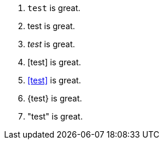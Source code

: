 0. `test` is great.
1. +test+ is great.
2. _test_ is great.
3. [test] is great.
4. <<test>> is great.
5. {test} is great.
6. "test" is great.

// translate
